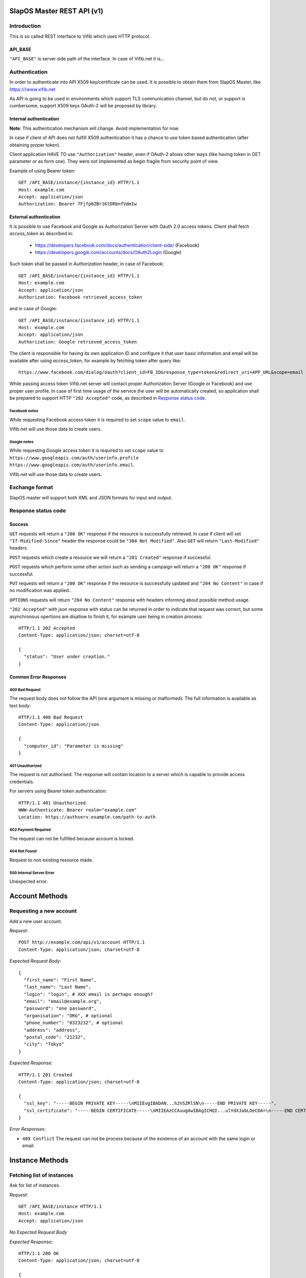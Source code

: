 SlapOS Master REST API (v1)
***************************

Introduction
------------

This is so called REST interface to Vifib which uses HTTP protocol.

API_BASE
++++++++

``"API_BASE"`` is server side path of the interface. In case of Vifib.net it
is...

Authentication
--------------

In order to authenticate into API X509 key/certificate can be used. It is
possible to obtain them from SlapOS Master, like https:///www.vifib.net

As API is going to be used in environments which support TLS communication
channel, but do not, or support is cumbersome, support X509 keys OAuth-2 will
be proposed by library.

Internal authentication
+++++++++++++++++++++++

**Note**: This authentication mechanism will change. Avoid implementation for now.

In case if client of API does not fulfill X509 authentication it has a chance
to use token based authentication (after obtaining proper token).

Client application HAVE TO use ``"Authorization"`` header, even if OAuth-2
allows other ways (like having token in GET parameter or as form one).
They were not implemented as begin fragile from security point of view.

Example of using Bearer token::

  GET /API_BASE/instance/{instance_id} HTTP/1.1
  Host: example.com
  Accept: application/json
  Authorization: Bearer 7Fjfp0ZBr1KtDRbnfVdmIw


External authentication
+++++++++++++++++++++++

It is possible to use Facebook and Google as Authorization Server with Oauth 2.0
access tokens.  Client shall fetch `access_token` as described in:

 * https://developers.facebook.com/docs/authentication/client-side/ (Facebook)
 * https://developers.google.com/accounts/docs/OAuth2Login (Google)

Such token shall be passed in `Authorization` header, in case of Facebook::

  GET /API_BASE/instance/{instance_id} HTTP/1.1
  Host: example.com
  Accept: application/json
  Authorization: Facebook retrieved_access_token

and in case of Google::

  GET /API_BASE/instance/{instance_id} HTTP/1.1
  Host: example.com
  Accept: application/json
  Authorization: Google retrieved_access_token


The client is responsible for having its own application ID and
configure it that user basic information and email will be available after
using `access_token`, for example by fetching token after query like::

  https://www.facebook.com/dialog/oauth?client_id=FB_ID&response_type=token&redirect_uri=APP_URL&scope=email

While passing access token Vifib.net server will contact proper Authorization
Server (Google or Facebook) and use proper user profile. In case of first time
usage of the service the user will be automatically created, so application
shall be prepared to support HTTP ``"202 Accepted"`` code, as described in `Response status code`_.

Facebook notes
~~~~~~~~~~~~~~

While requesting Facebook access token it is required to set ``scope`` value
to ``email``.

Vifib.net will use those data to create users.

Google notes
~~~~~~~~~~~~

While requesting Google access token it is required to set ``scope`` value
to ``https://www.googleapis.com/auth/userinfo.profile https://www.googleapis.com/auth/userinfo.email``.

Vifib.net will use those data to create users.

Exchange format
---------------

SlapOS master will support both XML and JSON formats for input and output.

Response status code
--------------------

Success
+++++++

``GET`` requests will return a ``"200 OK"`` response if the resource is
successfully retrieved. In case if client will set ``"If-Midified-Since"``
header the response could be ``"304 Not Modified"``. Also ``GET`` will return
``"Last-Modified"`` headers.

``POST`` requests which create a resource we will return a ``"201 Created"``
response if successful.

``POST`` requests which perform some other action such as sending a campaign
will return a ``"200 OK"`` response if successful.

``PUT`` requests will return a ``"200 OK"`` response if the resource is
successfully updated and ``"204 No Content"`` in case if no modification was
applied..

``OPTIONS`` requests will return ``"204 No Content"`` response with headers
informing about possible method usage.

``"202 Accepted"`` with json response with status can be returned in order to
indicate that request was correct, but some asynchronous opertions are disallow
to finish it, for example user being in creation process::

  HTTP/1.1 202 Accepted
  Content-Type: application/json; charset=utf-8

  {
    "status": "User under creation."
  }

Common Error Responses
++++++++++++++++++++++

400 Bad Request
~~~~~~~~~~~~~~~
The request body does not follow the API (one argument is missing or
malformed). The full information is available as text body::

  HTTP/1.1 400 Bad Request
  Content-Type: application/json

  {
    "computer_id": "Parameter is missing"
  }

401 Unauthorized
~~~~~~~~~~~~~~~~

The request is not authorised. The response will contain location to a server
which is capable to provide access credentials.

For servers using Bearer token authentication::

  HTTP/1.1 401 Unauthorized
  WWW-Authenticate: Bearer realm="example.com"
  Location: https://authserv.example.com/path-to-auth

402 Payment Required
~~~~~~~~~~~~~~~~~~~~

The request can not be fulfilled because account is locked.

404 Not Found
~~~~~~~~~~~~~
Request to non existing resource made.

500 Internal Server Error
~~~~~~~~~~~~~~~~~~~~~~~~~
Unexpected error.

Account Methods
***************

Requesting a new account
------------------------

Add a new user account.

`Request`::

  POST http://example.com/api/v1/account HTTP/1.1
  Content-Type: application/json; charset=utf-8

`Expected Request Body`::

  {
    "first_name": "First Name",
    "last_name": "Last Name",
    "login": "login", # XXX email is perhaps enough?
    "email": "email@example.org",
    "password": "one password",
    "organisation": "ORG", # optional
    "phone_number": "0323232", # optional
    "address": "address",
    "postal_code": "21232",
    "city": "Tokyo"
  }

`Expected Response`::

  HTTP/1.1 201 Created
  Content-Type: application/json; charset=utf-8

  {
    "ssl_key": "-----BEGIN PRIVATE KEY-----\nMIIEvgIBADAN...h2VSZRlSN\n-----END PRIVATE KEY-----",
    "ssl_certificate": "-----BEGIN CERTIFICATE-----\nMIIEAzCCAuugAwIBAgICHQI...ulYdXJabLOeCOA=\n-----END CERTIFICATE-----",
  }

`Error Responses`:

* ``409 Conflict`` The request can not be process because of the existence of an account with the same login or email

Instance Methods
****************

Fetching list of instances
--------------------------

Ask for list of instances.

`Request`::

  GET /API_BASE/instance HTTP/1.1
  Host: example.com
  Accept: application/json

`No Expected Request Body`

`Expected Response`::

  HTTP/1.1 200 OK
  Content-Type: application/json; charset=utf-8

  {
    "list": ["http://one.example.com/one", "http://two.example.com/something"]
  }

`Additional Responses`::

  HTTP/1.1 204 No Content

In case where not instances are available.

Requesting a new instance
-------------------------

Request a new instantiation of a software.

`Request`::

  POST /API_BASE/instance HTTP/1.1
  Host: example.com
  Accept: application/json
  Content-Type: application/json; charset=utf-8

`Expected Request Body`::

  {
    "status": "started",
    "slave": false,
    "title": "My unique instance",
    "software_release": "http://example.com/example.cfg",
    "software_type": "type_provided_by_the_software",
    "parameter": {
      "Custom1": "one string",
      "Custom2": "one float",
      "Custom3": [
        "abc",
        "def"
      ]
    },
    "sla": {
      "computer_id": "COMP-0"
    }
  }

`Expected Response`::

  HTTP/1.1 201 Created
  Content-Type: application/json; charset=utf-8
  Location: http://maybeother.example.com/some/url/instance_id

  {
    "status": "started",
    "connection": {
      "custom_connection_parameter_1": "foo",
      "custom_connection_parameter_2": "bar"
    }
  }

`Additional Responses`::

  HTTP/1.1 202 Accepted
  Content-Type: application/json; charset=utf-8

  {
    "status": "processing"
  }

The request has been accepted for processing

`Error Responses`:

* ``409 Conflict`` The request can not be process because of the current
  status of the instance (sla changed, instance is under deletion, software
  release can not be changed, ...).


Get instance information
------------------------

Request all instance information.

`Request`::

  GET /API_BASE/<instance_path> HTTP/1.1
  Host: example.com
  Accept: application/json

`Route values`:

* ``instance_id``: the ID of the instance

`No Expected Request Body`

`Expected Response`::

  HTTP/1.1 200 OK
  Content-Type: application/json; charset=utf-8

  {
    "title": "The Instance Title",
    "status": "start", # one of: start, stop, destroy
    "software_release": "http://example.com/example.cfg",
    "software_type": "type_provided_by_the_software",
    "slave": False, # one of: True, False
    "connection": {
      "custom_connection_parameter_1": "foo",
      "custom_connection_parameter_2": "bar"
    },
    "parameter": {
      "Custom1": "one string",
      "Custom2": "one float",
      "Custom3": ["abc", "def"],
      },
    "sla": {
      "computer_id": "COMP-0",
      }
    "children_id_list": ["subinstance1", "subinstance2"],
    "partition": {
      "public_ip": ["::1", "91.121.63.94"],
      "private_ip": ["127.0.0.1"],
      "tap_interface": "tap2",
    },
  }

`Error Responses`:

* ``409 Conflict`` The request can not be process because of the current
  status of the instance

Get instance authentication certificates
----------------------------------------

Request the instance certificates.

`Request`::

  GET /API_BASE/<instance_path>/certificate HTTP/1.1
  Host: example.com
  Accept: application/json

`Route values`:

* ``instance_id``: the ID of the instance

`No Expected Request Body`

`Expected Response`::

  HTTP/1.1 200 OK
  Content-Type: application/json; charset=utf-8

  {
    "ssl_key": "-----BEGIN PRIVATE KEY-----\nMIIEvgIBADAN...h2VSZRlSN\n-----END PRIVATE KEY-----",
    "ssl_certificate": "-----BEGIN CERTIFICATE-----\nMIIEAzCCAuugAwIBAgICHQI...ulYdXJabLOeCOA=\n-----END CERTIFICATE-----",
  }

`Error Responses`:

* ``409 Conflict`` The request can not be process because of the current
  status of the instance

Bang instance
-------------

Trigger the re-instantiation of all partitions in the instance tree

`Request`::

  POST /API_BASE/<instance_path>/bang HTTP/1.1
  Host: example.com
  Accept: application/json
  Content-Type: application/json; charset=utf-8

`Route values`:

* ``instance_id``: the ID of the instance

`Expected Request Body`::

  {
    "log": "Explain why this method was called",
  }

`Expected Response`::

  HTTP/1.1 204 No Content

Modifying instance
------------------

Modify the instance information and status.

`Request`::

  PUT /API_BASE/<instance_path> HTTP/1.1
  Host: example.com
  Accept: application/json
  Content-Type: application/json; charset=utf-8

`Expected Request Body`::

  {
    "title": "The New Instance Title",
    "connection": {
      "custom_connection_parameter_1": "foo",
      "custom_connection_parameter_2": "bar"
    }
  }

Where `connection` and `title` are optional.

Setting different.

`Expected Response`::

  HTTP/1.1 200 OK
  Content-Type: application/json; charset=utf-8

  {
    "connection": "Modified",
    "title": "Modified."
  }

`Additional Responses`::

  HTTP/1.1 204 No Content

When nothing was modified.

`Error Responses`:

* ``409 Conflict`` The request can not be process because of the current
  status of the instance (sla changed, instance is under deletion,
  software release can not be changed, ...).

Computer Methods
****************

Registering a new computer
--------------------------

Add a new computer in the system.

`Request`::

  POST /API_BASE/computer HTTP/1.1
  Host: example.com
  Accept: application/json
  Content-Type: application/json; charset=utf-8

`Expected Request Body`::

  {
    "title": "My unique computer",
  }

`Expected Response`::

  HTTP/1.1 201 Created
  Content-Type: application/json; charset=utf-8
  Location: http://maybeother.example.com/some/url/computer_id-0

  {
    "ssl_key": "-----BEGIN PRIVATE KEY-----\nMIIEvgIBADAN...h2VSZRlSN\n-----END PRIVATE KEY-----",
    "ssl_certificate": "-----BEGIN CERTIFICATE-----\nMIIEAzCCAuugAwIBAgICHQI...ulYdXJabLOeCOA=\n-----END CERTIFICATE-----",
  }

`Error Responses`:

* ``409 Conflict`` The request can not be process because of the existence of
  a computer with the same title

Getting computer information
----------------------------

Get the status of a computer

`Request`::

  GET /API_BASE/<computer_path> HTTP/1.1
  Host: example.com
  Accept: application/json

`Route values`:

* ``computer_id``: the ID of the computer

`No Expected Request Body`

`Expected Response`::

  HTTP/1.1 200 OK
  Content-Type: application/json; charset=utf-8

  {
    "computer_id": "COMP-0",
    "software": [
      {
        "software_release": "http://example.com/example.cfg",
        "status": "install" # one of: install, uninstall
      },
    ],
    "partition": [
      {
        "title": "slapart1",
        "instance_id": "foo",
        "status": "start", # one of: start, stop, destroy
        "software_release": "http://example.com/example.cfg"
      },
      {
        "title": "slapart2",
        "instance_id": "bar",
        "status": "stop", # one of: start, stop, destroy
        "software_release": "http://example.com/example.cfg"
      },
    ],
  }

Modifying computer
------------------

Modify computer information in the system

`Request`::

  PUT /API_BASE/<computer_path> HTTP/1.1
  Host: example.com
  Accept: application/json
  Content-Type: application/json; charset=utf-8

`Route values`:

* ``computer_id``: the ID of the computer

`Expected Request Body`::

  {
    "partition": [
      {
        "title": "part1",
        "public_ip": "::1",
        "private_ip": "127.0.0.1",
        "tap_interface": "tap2",
      },
    ],
    "software": [
      {
        "software_release": "http://example.com/example.cfg",
        "status": "installed", # one of: installed, uninstalled, error
        "log": "Installation log"
      },
    ],
  }

Where ``partition`` and ``software`` keys are optional, but at least one is
required.

`Expected Response`::

  HTTP/1.1 204 No Content

Supplying new software
----------------------

Request to supply a new software release on a computer

`Request`::

  POST /API_BASE/<computer_path>/supply HTTP/1.1
  Host: example.com
  Accept: application/json
  Content-Type: application/json; charset=utf-8

`Route values`:

* ``computer_id``: the ID of the computer

`Expected Request Body`::

  {
    "software_release": "http://example.com/example.cfg"
  }

`Expected Response`::

  HTTP/1.1 200 OK
  Content-Type: application/json; charset=utf-8

Bang computer
-------------

Request update on all partitions

`Request`::

  POST /API_BASE/<computer_path>/bang HTTP/1.1
  Host: example.com
  Accept: application/json
  Content-Type: application/json; charset=utf-8

`Route values`:

* ``computer_id``: the ID of the computer

`Expected Request Body`::

  {
    "log": "Explain why this method was called",
  }

`Expected Response`::

  HTTP/1.1 204 No Content

Report usage
------------

Report computer usage

`Request`::

  POST /API_BASE/<computer_path>/report HTTP/1.1
  Host: example.com
  Accept: application/json
  Content-Type: application/json; charset=utf-8

`Route values`:

* ``computer_id``: the ID of the computer

`Expected Request Body`::

  {
    "title": "Resource consumptions",
    "start_date": "2011/11/15",
    "stop_date": "2011/11/16",
    "movement": [
      {
        "resource": "CPU Consumption",
        "title": "line 1",
        "reference": "slappart0",
        "quantity": 42.42
      }
    ]
  }

`Expected Response`::

  HTTP/1.1 200 OK
  Content-Type: application/json; charset=utf-8
